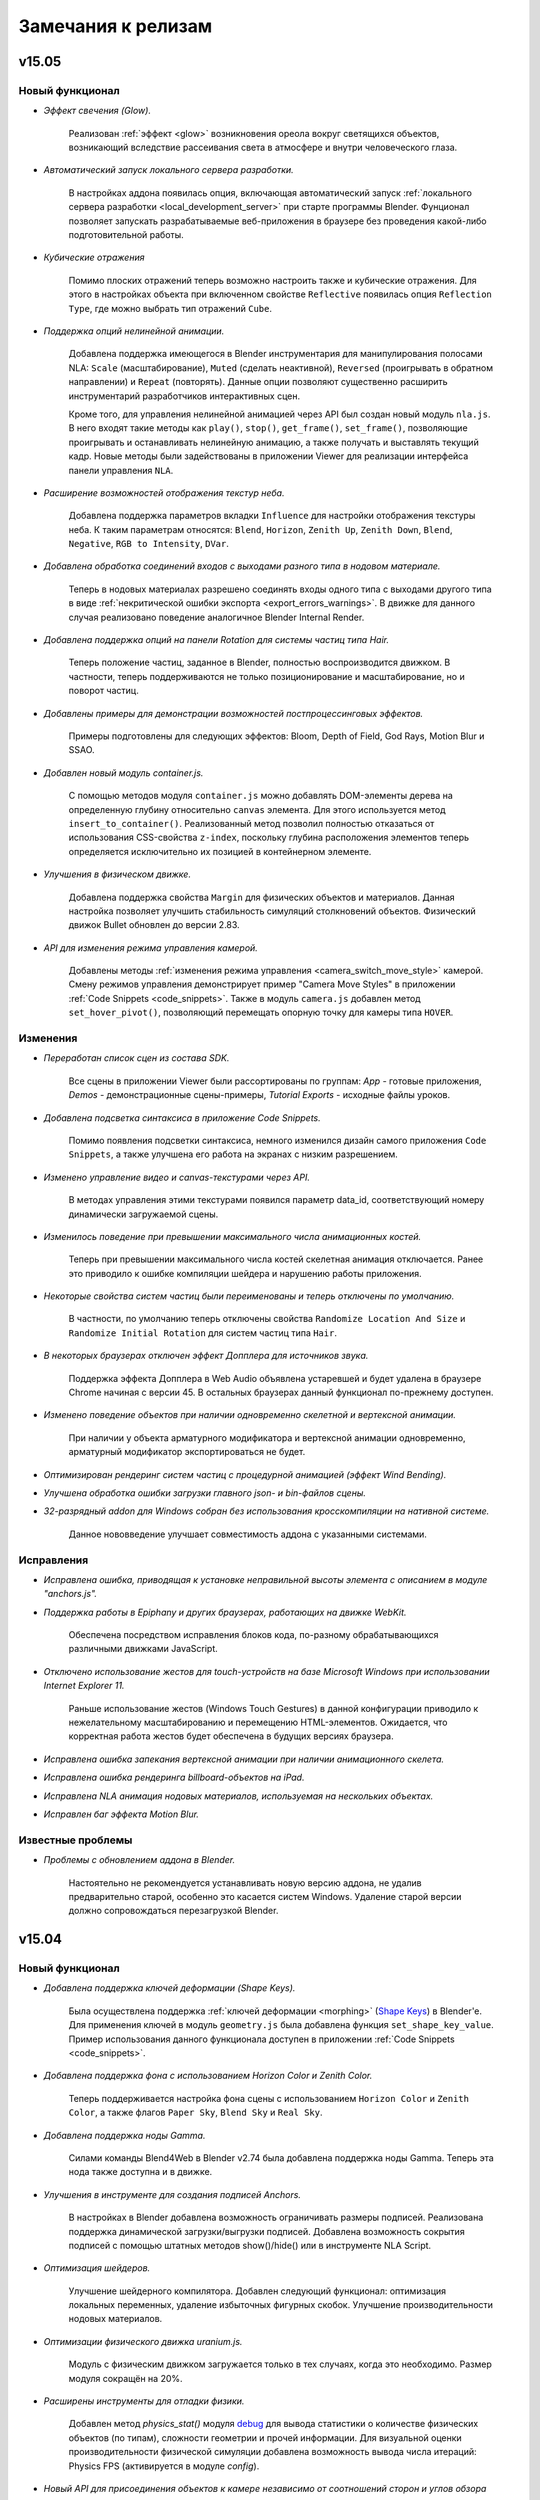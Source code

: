.. _release_notes:

*******************
Замечания к релизам
*******************

.. index:: замечания к релизам


v15.05
======

Новый функционал
----------------

* *Эффект свечения (Glow).*
    
    Реализован :ref:`эффект <glow>` возникновения ореола вокруг светящихся объектов, возникающий вследствие рассеивания света в атмосфере и внутри человеческого глаза.

* *Автоматический запуск локального сервера разработки.*

    В настройках аддона появилась опция, включающая автоматический запуск :ref:`локального сервера разработки <local_development_server>` при старте программы Blender. Фунционал позволяет запускать разрабатываемые веб-приложения в браузере без проведения какой-либо подготовительной работы.

* *Кубические отражения*

    Помимо плоских отражений теперь возможно настроить также и кубические отражения. Для этого в настройках объекта при включенном свойстве ``Reflective`` появилась опция ``Reflection Type``, где можно выбрать тип отражений ``Cube``.

* *Поддержка опций нелинейной анимации.*

    Добавлена поддержка имеющегося в Blender инструментария для манипулирования полосами NLA: ``Scale`` (масштабирование), ``Muted`` (сделать неактивной), ``Reversed`` (проигрывать в обратном направлении) и ``Repeat`` (повторять). Данные опции позволяют существенно расширить инструментарий разработчиков интерактивных сцен.

    Кроме того, для управления нелинейной анимацией через API был создан новый модуль ``nla.js``. В него входят такие методы как ``play()``, ``stop()``, ``get_frame()``, ``set_frame()``, позволяющие проигрывать и останавливать нелинейную анимацию, а также получать и выставлять текущий кадр. Новые методы были задействованы в приложении Viewer для реализации интерфейса панели управления ``NLA``.

* *Расширение возможностей отображения текстур неба.*

    Добавлена поддержка параметров вкладки ``Influence`` для настройки отображения текстуры неба. К таким параметрам относятся: ``Blend``, ``Horizon``, ``Zenith Up``, ``Zenith Down``, ``Blend``, ``Negative``, ``RGB to Intensity``, ``DVar``.

* *Добавлена обработка соединений входов с выходами разного типа в нодовом материале.*

    Теперь в нодовых материалах разрешено соединять входы одного типа с выходами другого типа в виде :ref:`некритической ошибки экспорта <export_errors_warnings>`. В движке для данного случая реализовано поведение аналогичное Blender Internal Render.

* *Добавлена поддержка опций на панели Rotation для системы частиц типа Hair.*

    Теперь положение частиц, заданное в Blender, полностью воспроизводится движком. В частности, теперь поддерживаются не только позиционирование и масштабирование, но и поворот частиц.

* *Добавлены примеры для демонстрации возможностей постпроцессинговых эффектов.*

    Примеры подготовлены для следующих эффектов: Bloom, Depth of Field, God Rays, Motion Blur и SSAO.

* *Добавлен новый модуль container.js.*

    С помощью методов модуля ``container.js`` можно добавлять DOM-элементы дерева на определенную глубину относительно ``canvas`` элемента. Для этого используется метод ``insert_to_container()``. Реализованный метод позволил полностью отказаться от использования CSS-свойства ``z-index``, поскольку глубина расположения элементов теперь определяется исключительно их позицией в контейнерном элементе.

* *Улучшения в физическом движке.*

    Добавлена поддержка свойства ``Margin`` для физических объектов и материалов. Данная настройка позволяет улучшить стабильность симуляций столкновений объектов. Физический движок Bullet обновлен до версии 2.83.

* *API для изменения режима управления камерой.*
    
    Добавлены методы :ref:`изменения режима управления <camera_switch_move_style>` камерой. Смену режимов управления демонстрирует пример "Camera Move Styles" в приложении :ref:`Code Snippets <code_snippets>`. Также в модуль ``camera.js`` добавлен метод ``set_hover_pivot()``, позволяющий перемещать опорную точку для камеры типа ``HOVER``.

Изменения
---------

* *Переработан список сцен из состава SDK.*

    Все сцены в приложении Viewer были рассортированы по группам: *App* - готовые приложения, *Demos* - демонстрационные сцены-примеры, *Tutorial Exports* - исходные файлы уроков.

* *Добавлена подсветка синтаксиса в приложение Code Snippets.*

    Помимо появления подсветки синтаксиса, немного изменился дизайн самого приложения ``Code Snippets``, а также улучшена его работа на экранах с низким разрешением.

* *Изменено управление видео и canvas-текстурами через API.*

    В методах управления этими текстурами появился параметр data_id, соответствующий номеру динамически загружаемой сцены.

* *Изменилось поведение при превышении максимального числа анимационных костей.*

    Теперь при превышении максимального числа костей скелетная анимация отключается. Ранее это приводило к ошибке компиляции шейдера и нарушению работы приложения. 

* *Некоторые свойства систем частиц были переименованы и теперь отключены по умолчанию.*

    В частности, по умолчанию теперь отключены свойства ``Randomize Location And Size`` и ``Randomize Initial Rotation`` для систем частиц типа ``Hair``.

* *В некоторых браузерах отключен эффект Допплера для источников звука.*

    Поддержка эффекта Допплера в Web Audio объявлена устаревшей и будет удалена в браузере Chrome начиная с версии 45. В остальных браузерах данный функционал по-прежнему доступен.

* *Изменено поведение объектов при наличии одновременно скелетной и вертексной анимации.*

    При наличии у объекта арматурного модификатора и вертексной анимации одновременно, арматурный модификатор экспортироваться не будет.

* *Оптимизирован рендеринг систем частиц c процедурной анимацией (эффект Wind Bending).*
  
* *Улучшена обработка ошибки загрузки главного json- и bin-файлов сцены.*

* *32-разрядный addon для Windows собран без использования кросскомпиляции на нативной системе.*

    Данное нововведение улучшает совместимость аддона с указанными системами.

Исправления
-----------

* *Исправлена ошибка, приводящая к установке неправильной высоты элемента с описанием в модуле "anchors.js".*

* *Поддержка работы в Epiphany и других браузерах, работающих на движке WebKit.*

    Обеспечена посредством исправления блоков кода, по-разному обрабатывающихся различными движками JavaScript.

* *Отключено использование жестов для touch-устройств на базе Microsoft Windows при использовании Internet Explorer 11.*

    Раньше использование жестов (Windows Touch Gestures) в данной конфигурации приводило к нежелательному масштабированию и перемещению HTML-элементов. Ожидается, что корректная работа жестов будет обеспечена в будущих версиях браузера.

* *Исправлена ошибка запекания вертексной анимации при наличии анимационного скелета.*
  
* *Исправлена ошибка рендеринга billboard-объектов на iPad.*

* *Исправлена NLA анимация нодовых материалов, используемая на нескольких объектах.*

* *Исправлен баг эффекта Motion Blur.*

Известные проблемы
------------------

* *Проблемы с обновлением аддона в Blender.*

    Настоятельно не рекомендуется устанавливать новую версию аддона, не удалив предварительно старой, особенно это касается систем Windows. Удаление старой версии должно сопровождаться перезагрузкой Blender.


v15.04
======

Новый функционал
----------------

* *Добавлена поддержка ключей деформации (Shape Keys).*

    Была осуществлена поддержка :ref:`ключей деформации <morphing>` (`Shape Keys <http://wiki.blender.org/index.php/Doc:2.6/Manual/Animation/Techs/Shape/Shape_Keys>`_) в Blender'e. Для применения ключей в модуль ``geometry.js`` была добавлена функция ``set_shape_key_value``. Пример использования данного функционала доступен в приложении :ref:`Code Snippets <code_snippets>`.

* *Добавлена поддержка фона с использованием Horizon Color и Zenith Color.*

    Теперь поддерживается настройка фона сцены с использованием ``Horizon Color`` и ``Zenith Color``, а также флагов ``Paper Sky``, ``Blend Sky`` и ``Real Sky``.

* *Добавлена поддержка ноды Gamma.*

    Силами команды Blend4Web в Blender v2.74 была добавлена поддержка ноды Gamma. Теперь эта нода также доступна и в движке.

* *Улучшения в инструменте для создания подписей Anchors.*

    В настройках в Blender добавлена возможность ограничивать размеры подписей. Реализована поддержка динамической загрузки/выгрузки подписей. Добавлена возможность сокрытия подписей с помощью штатных методов show()/hide() или в инструменте NLA Script.

* *Оптимизация шейдеров.*

    Улучшение шейдерного компилятора. Добавлен следующий функционал: оптимизация локальных переменных, удаление избыточных фигурных скобок. Улучшение производительности нодовых материалов.

* *Оптимизации физического движка uranium.js.*

    Модуль с физическим движком загружается только в тех случаях, когда это необходимо. Размер модуля сокращён на 20%.

* *Расширены инструменты для отладки физики.*

    Добавлен метод `physics_stat()` модуля `debug <https://www.blend4web.com/api_doc/module-debug.html>`_ для вывода статистики о количестве физических объектов (по типам), сложности геометрии и прочей информации. Для визуальной оценки производительности физической симуляции добавлена возможность вывода числа итераций: Physics FPS (активируется в модуле `config`).

* *Новый API для присоединения объектов к камере независимо от соотношений сторон и углов обзора камеры.*

    Реализуется с помощью метода `append_stiff_viewport()` модуля `constraints <https://www.blend4web.com/api_doc/module-constraints.html>`_.

* *Новый модуль для применения трансформаций "tsr.js".*

    Позволяет применять произвольные трансформации к объектам с помощью универсальных векторов TSR, включающих в себя перемещение, масштабирование и поворот. Данные векторы могут быть использованы в качестве более удобной и эффективной замены матриц.

* *Добавлена возможность игнорирования директорий для конвертера ресурсов.*

    Была добавлена возможность игнорирования директорий для :ref:`конвертера ресурсов <converter>`. Для этого надо разместить в этой директории файл с именем ``.b4w_no_conv``.

Изменения
---------

* *Изменен внешний вид документации API движка. Появились ссылки для быстрого перехода к описаниям методов и свойств.*

* *Скелетная анимация учитывает взаимное расположение арматуры и объекта.*

    Теперь поддерживается родное поведение Blender. Больше нет необходимости размещать арматуру и анимируемый объект в одной точке и с одинаковым поворотом и масштабом.

* *Объектная анимация теперь позволяет анимировать независимо перемещение, поворот и масштаб.*

    В объектной анимации теперь нет жесткой простановки ключей на все каналы, что позволяет сохранять изначальные значения в незатронутых каналах или изменять их через API.

* *Опциональная поддержка фона.*

    Активация фона или неба регулируется опцией ``Sky Settings > Render Sky`` на вкладке ``World``. По умолчанию отключено.

* *Физический движок Uranium теперь состоит из двух модулей.*

    Для работы физики теперь требуется два модуля: код движка uranium.js и файл инициализации памяти uranium.js.mem. Оба модуля должны находится в одной директории.

* *Эффект Glow и все связанные с ним компоненты движка были переименованы в Outline.*

    Новое имя более ясно описывает суть эффекта: подсвечивание объекта на его границах.

* *Применение ограничителя движения при помощи функции "append_semi_stiff_cam" модуля "constraints.js" теперь разрешено только для камер типа "EYE".*

* *Изменения локального сервера разработки в Blender.*

    В качестве :ref:`локального сервера <local_development_server>` теперь вместо стандартного SimpleHTTPServer на Python используется Tornado Web Server. Новый сервер имеет высокую производительность, а также содержит расширенные настройки для отключения кеширования браузерами.

* *Добавлено управление слайдерами с помощью клавиатуры в приложении Viewer.*

    Теперь управление слайдером осуществляется при помощи клавиш ``<`` и ``>``.

* *Изменения в методе "update_object_animation" модуля "animation.js".*
  
    Добавлен необязательный параметр "force_update", заставляющий обновлять состояние анимированного объекта даже при остановленной анимации.

* *Изменения API модуля mouse.js.*
    
    Добавлены методы: *enable_mouse_hover_outline*, *disable_mouse_hover_outline*.

    Следующие методы объявлены устаревшими и будут удалены в последующих релизах: *enable_mouse_hover_glow*, *disable_mouse_hover_glow*.

* *Изменения API модуля scenes.js.*
    
    Добавлены методы: *outlining_is_enabled*, *set_outline_intensity*, *get_outline_intensity*, *apply_outline_anim*, *apply_outline_anim_def*, *clear_outline_anim*, *set_outline_color*, *get_outline_color*.

    Следующие методы объявлены устаревшими и будут удалены в последующих релизах: *set_glow_intensity*, *get_glow_intensity*, *apply_glow_anim*, *apply_glow_anim_def*, *clear_glow_anim*, *set_glow_color*, *get_glow_color*.

* *В панели Object > Blend4Web изменены настройки.*

    Добавлен флаг *Enable Outline*, который устанавливает возможность использования эффекта :ref:`подсветки контура <outline>` на данном объекте. Так же добавлен флаг *Ouline on Select*, устанавливающий активацию анимации подсветки при выделении объекта (раньше данное поведение определялось флагом Selectable).

* *В панель Scene > Blend4Web добавлены новые настройки.*
    
    Добавлено поле *Enable Object Outlining*, которое управляет возможностью подсветки контура объектов. Аналогично, новое поле *Enable Object Selectable* управляет возможностью выделения объектов.

* *Теперь свойства объекта Apply Scale, Apply Modifiers, Export Vertex Animation, Export Edited Normals и Export Shape Keys взаимно исключают друг друга.*

* *Изменение API модулей.*

    В `API модуля util.js <https://www.blend4web.com/api_doc/module-util.html>`_ добавился метод *is_armature*, позволяющий проверить, является ли данный объект объектом типа ``ARMATURE``.
    
    В `API модуля constraints.js <https://www.blend4web.com/api_doc/module-constraints.html>`_ добавился метод *get_parent*, возвращающий для данного объекта родительский объект.

Исправления
-----------

* *Исправлена ошибка, приводящая к исчезновению описания объекта в модуле "anchors.js".*

* *Исправлена ошибка запекателя скелетной анимации при наличии арматурных объектов на скрытых слоях.*

* *Исправлено поведение камеры при использовании функции "append_semi_stiff_cam" модуля "constraints.js".*

   Исправлено вертикальное выравнивание камеры относительно родительского объекта. Также теперь учитывается начальная ориентация камеры, что может потребовать корректировки лимитов вращения, передаваемых в эту функцию.

* *Исправлена ошибка обновления плейлиста, если он оказывался пустым.*

* *Исправлено некорректное поведение физических объектов при удалении хотя бы одного из них со сцены.*

* *Исправлен баг при наличии нулевого масштабирования у объекта, размноженного через DupliGroup.*

* *Исправлена ошибка компиляции шейдера воды на Windows и некоторых мобильных устройствах.*

* *Исправлена ошибка при наличии дублированных ключей анимации.*

* *В анимации NLA теперь можно использовать акторы из разных файлов, имеющие одинаковое имя.*

* *Устранено размножение обработчиков перемещения мыши при многократном вызове "pointerlock".*

* *Исправлен тип прозрачности "Alpha Sort" для динамических объектов.*

* *Исправлена ошибка сборки аддона, приводящая к неработоспособности на системах Windows без установленного C++ 2010 runtime.*

* *Исправлен баг рендеринга billboard-объектов на iPad.*

v15.03
======

Новый функционал
----------------

* *Инструмент для создания подписей к трёхмерным объектам.*

    Теперь имеется возможность создавать подписи к трёхмерным объектам ("якори"). Данные якори могут быть трёх различных типов: Аннотации (Annotation) - используется информация из мета-тегов, назначенных на объектах, Элементы (Custom Element) - в качестве якоря можно назначить произвольный HTML-элемент с текущей веб-страницы и Общий (Generic) - якорь, положение которого можно определить с помощью API модуля anchors.

* *Анимация и возможность управления через API значениями нод типа Value и RGB.*

    Теперь помимо анимации нод типа Value возможна анимация нод RGB. Так же в модуле objects.js появились соответствующие функции для изменения значений таких нод.

* *Новое приложение "Code Snippets".*

    Это :ref:`приложение <code_snippets>` было создано для более быстрого и легкого просмотра уроков по функционалу движка. В нем также можно ознакомиться со скриптами, составляющими основу логики работы приведенных уроков. Приложение доступно из файла index.html, находящегося в корне Blend4Web SDK.

* *Новые функции управления эффектом Glow.*

    В модуль *scenes* были добавлены новые API: *get_glow_intensity()* и *get_glow_color()*.

* *Улучшения в просмотрщике сцен Viewer.*

    Изменён дизайн кнопки перехода на "домашнюю" сцену, добавлена кнопка "All objects selectable", позволяющая отключить автоматическое назначение свойства "Selectable" для всех объектов на сцене. Также в просмоторщике теперь можно увидеть суммарное количество шейдеров, выполняющихся на загруженной сцене.

* *Динамическое копирование объектов сцены.*

    Появилась возможность динамического :ref:`копирования и удаления <copy_obj>` объектов сцены (инстансинг).

* *Обработка ошибок, связанных со специальной нодой B4W_PARALLAX.*

    Добавлена обработка некорректного использования ноды B4W_PARALLAX в виде :ref:`некритической ошибки экспорта <export_errors_warnings>`.

* *Новые опции в сборщике приложений.*

    В сборщике приложений появились новые опции ``-j`` и ``-c``, которые позволяют добавлять в исключения, соответственно, скрипты и стили, не требующие компиляции.

* *Экспериментальный Blend4Web рендер движок.*

    Включается в настройках аддона: флаг "Register Blend4Web render engine (Experimental)". Предназначен для упрощения редактирования свойств объектов. Упрощает интерфейс, отключив неподдерживаемые аддоном панели. В данный момент в режиме Blend4Web рендера отсутствует возможность редактирования шейдерного нодового дерева. 

Изменения
---------

* *Изменение точки отсчета лимитов перемещения камеры.*

    Выставление лимитов перемещения камеры через API теперь полностью соответствует :ref:`отсчету значений <camera_api_notes>` в системе координат движка. Выставление в Blender'е горизонтальных лимитов для камеры типа ``TARGET`` в пространстве координат ``World Space`` изменилось, поэтому может потребовать перенастройки для старых сцен.

* *Обновление документации по настройкам камеры.*

* *Горизонтальные и вертикальные лимиты вращения камеры теперь полностью независимы друг от друга.*

* *Изменения API модуля camera.js.*

    `API <https://www.blend4web.com/api_doc/module-camera.html>`_ модуля camera.js претерпело ряд изменений. 
    
    Добавились новые методы: *is_target_camera*, *is_eye_camera*, *is_hover_camera*, *rotate_camera*, *rotate_target_camera*, *rotate_eye_camera*, *rotate_hover_camera*, *get_camera_angles*, *hover_cam_set_translation*. 

    Объявлены устаревшими и будут удалены в последующих релизах: *rotate_pivot*, *rotate_hover_cam*, *rotate*, *set_eye_params*, *get_angles*, *translate_hover_cam_v*, *set_hover_cam_angle*.

    Методы *set_ortho_scale* и *get_ortho_scale* при применении их к камере отличного от ``Orthographic`` типа теперь выводят сообщение об ошибке. Также изменено поведение метода *get_hover_angle_limits*, который теперь возвращает угловые лимиты для ``HOVER`` камеры в формате [down, up] вместо [up, down] как было раньше.

* *Значительно оптимизирована система освещения.*

    Многие свойства источников света теперь обрабатываются на этапе компиляции. Теперь нет ограничения в 4 источника для некоторых мобильных устройств.

* *Изменён способ вёрстки приложений, использующих модуль app.*

    При инициализации приложения с использованием модуля app размеры создаваемого элемента ``<canvas>`` теперь полностью определяются размерами элемента-контейнера. Это нужно иметь в виду, например, в случае использования элемента ``<div>`` в качестве контейнера, поскольку по умолчанию его высота равна нулю. Задать правильные размеры контейнера можно с использованием CSS, например с помощью inline-стиля. Также, при любых преобразованиях контейнера теперь необходимо вызывать функцию модуля *app* *resize_to_container()*. Аналогичного эффекта можно добиться, если задать опцию *autoresize* при инициализации приложения (в функции *app.init()*). Поддержка низкоуровневого метода изменения размеров элемента ``<canvas>`` с использованием функции *main.resize()* сохранена.

* *Функция модуля app enable_controls() теперь вызывается без параметров.*

* *Удалены устаревшие методы API.*

    Модуль `textures.js <https://www.blend4web.com/api_doc/module-textures.html>`_: *stop_video*.

    Модуль `scenes.js <https://www.blend4web.com/api_doc/module-scenes.html>`_: *add_object*, *get_screen_scenes*, *set_light_pos*, *set_light_direction*, *set_dir_light_color*, *get_lights_names*, *remove_all*, *check_collision*, *check_ray_hit*, *get_appended_objs*, *get_object_by_empty_name*.

    Модуль `physics.js <https://www.blend4web.com/api_doc/module-physics.html>`_: *set_character_dist_to_water*.

    Модуль `material.js <https://www.blend4web.com/api_doc/module-material.html>`_: *set_batch_param*, *set_max_bones*, *max_bones*.

    Модуль `main.js <https://www.blend4web.com/api_doc/module-main.html>`_: *set_shaders_dir*, *set_texture_quality*.

    Модуль `data.js <https://www.blend4web.com/api_doc/module-data.html>`_: *get_bpy_world*.

    Модуль `controls.js <https://www.blend4web.com/api_doc/module-controls.html>`_: *sensor_make_positive*, *sensor_make_negative*.

    Модуль `camera.js <https://www.blend4web.com/api_doc/module-camera.html>`_: *change_eye_target_dist* (также удалена устаревшая константа *MS_CONTROLS*).

* *Новые условия для изменения положения объектов через API.*

    Функции модуля ``transform.js``, связанные с изменением положения объекта, доступны только для :ref:`динамических объектов <static_dynamic_objects>`.

* *Разрешено использование ноды типа TEXTURE с отсутствующей текстурой.*

    Отображение нодового материала в этом случае целиком соответствует Blender'у.

* *Обновление механизма проверки совместимости версий экспортированных файлов и движка.*

    Движок будет сигнализировать о несовместимости загружаемой сцены специальными :ref:`сообщениями в консоли браузера<version_errors>`.

* *Свойство объекта "Do not batch" переименовано в "Force Dynamic Object"*

    Данная опция сообщает движку о том, что объект обязан быть динамическим независимо от других настроек. Теперь она носит более понятное имя.


Исправления
-----------

* *Исправлена ошибка автоповорота камеры в веб-плеере.*

* *Исправлена ошибка полноэкранного режима в веб-плеере.*

* *Исправлена ошибка определения угловых координат камеры в некоторых положениях.*

* *Исправлена ошибка автовращения камеры при наличии горизонтальных лимитов, ограничивающих поворот.*

* *Исправлена ошибка множественного добавления специальных нод в blend-файл.*

* *Исправлена ошибка замены материала на объекте функцией "inherit_material" из модуля "material.js".*

* *Исправлены ошибки при отражении зеркальной поверхностью объекта, имеющего свойства, измененные с использованием модуля "material.js".*

* *Исправлена генерация сферических WIREFRAME-объектов в режиме отладки сцены.*

* *Исправлена процедура оптимизации нод типа TEXTURE в нодовом материале.*

* *Исправлена работа опции "Clamp" в ноде типа MixRGB(Linear Light).*

* *Исправлена ошибка, возникающая при экспорте, если на сцене присутствуют объекты с разделяемым мешем и настройками "Apply Scale", "Apply Modifiers", "Export Vertex Animation" или "Export Edited Normals".*

* *Исправлена ошибка при использовании опции "Blend4Web > Preserve global orientation and scale" на ряде мобильных устройств.*

* *Исправлена ошибка рендеринга тумана в отдельных версиях Chrome и Firefox под Windows.*


Известные проблемы
------------------

* *Проблемы с обновлением аддона в Blender.*

    Настоятельно не рекомендуется устанавливать новую версию аддона Blender, не удалив предварительно старую версию, особенно это касается систем Windows.

* *Не работают видеотекстуры в Firefox при экспорте сцены в формате HTML.*

v15.02
======

Новый функционал
----------------

* *Добавлена возможность запуска локального сервера разработки непосредственно из Blender.*

    При использовании Blend4Web SDK имеется возможность запуска :ref:`локального сервера разработки <local_development_server>`. Сервер предоставляет быстрый доступ к содержимому Blend4Web SDK, а также позволяет :ref:`автоматически открывать экспортированные сцены <run_in_viewer>` в просмотрщике сцен.

* *Поддержка теней от источников света типа Spot.*

    Ранее на лампах Spot тени строились так же, как для ламп типа Sun. Теперь расчет производится аналогично тому, как это делается в Blender, с учетом расхождения лучей света в пространстве.

* *Добавлена/расширена поддержка объектов типа "Metaball", "Surface" и "Curve".*

    Была добавлена поддержка объектов типа ``Metaball``, ``Surface`` и ``Curve``. Объекты этих типов автоматически конвертируются в меши при экспорте. Поддержка использования объектов типа ``Curve`` в модификаторах сохранена.

* *В веб-плеер добавлены кнопки социальных сетей.*

    Данные кнопки позволяют разместить ссылку на 3D сцену, а также ее описание в одной их четырёх популярных социальных сетей.

* *Добавлена возможность редактирования файла списка сцен для просмотрщика непосредственно в Blender.*

    Была добавлена возможность :ref:`быстрого редактирования файла assets.json <assets_json>` для приложения Viewer через Blender, если используется Blend4Web SDK.

* *Добавлена возможность изготовления скриншотов в приложении Viewer.*

* *В веб-плеер добавлена опция fallback_video.*

    С помощью опции ``fallback_video=/path/to/video/`` можно указывать видео-файл, который будет проигрываться вместо 3D контента на системах без поддержки WebGL.

* *Расширение функционала рендеринга в текстуру.*

    Добавлена поддержка рендеринга сцен сразу в несколько текстур. Сцены теперь могут иметь любую степень вложенности.

* *Для билбордов появилась возможность сохранять ориентацию и масштабирование объектов в мировом пространстве.*

    Для этого нужно выставить опцию :ref:`Blend4Web > Preserve global orientation and scale <billboarding_preserve>` на панели настроек объекта.

* *Улучшения на главной веб-странице SDK.*

    Теперь на главной странице можно узнать версию используемого SDK и проверить систему на совместимость с WebGL.

* *Добавлена поддержка флага Clamp в нодах MATH и MIX_RGB.*
    
    Функциональность была реализована сначала в Blender 2.73, и теперь в движке.

* *Улучшено качество рендеринга при отсутствии аппаратной поддержки текстуры глубины.*

    Увеличены возможности рендеринга для устройств, не поддерживающих текстуру глубины. Стали доступны эффекты, такие как отражение, свечение, засветка, размытие при движении, сглаживание.

* *Добавлена новая документация.*

    Добавлена документация по модулям ``vec3``, ``vec4``, ``quat``, ``mat3``, ``mat4``, а также глобальному пространству имён ``b4w``. Улучшен дизайн веб-страниц документации.

* *Добавлена возможность иметь несколько запущенных копий движка на одной странице.*

    Несколько приложений теперь могут работать одновременно, указывая имя пространства имён при инициализации.

* *Возможность использования SDK в Apple OS X.*

    В OS X теперь доступны все функции SDK, включая сборку движка и приложений, конвертацию ресурсов и генерирование документации.

* *В модуль camera добавлен метод set_trans_pivot().*

    Данная функция позволяет устанавливать произвольное положение опорной точки и положение камеры типа ``Target``.

* *В утилиту ``project.py`` добавлено новое свойство ``version``.*

    Использование данного свойства позволяет добавлять версию к скриптам и стилям скомпилированного приложения.


Изменения
---------

* *Теперь в приложение можно добавлять опции с одинаковыми именами через адресную строку браузера.*

    В функции ``get_url_params()`` модуля ``app`` появился необязательный параметр ``allow_param_array``, по умолчание равный ``false``.
    При назначении этом параметру ``true`` одинаковые опции будут объединены в массив, в противном случае будет использоваться последняя.

* *Улучшения работы источников звука типа ``Background Music``.*

    Теперь для таких источников поддерживается возможность указания параметров задержки и времени воспроизведения. Также появилась возможность зацикливать их воспроизведение.

* *Специальные ноды аддона Blend4Web теперь присутствуют в blend-файле по умолчанию.*

    Теперь нет необходимости добавлять :ref:`специальные ноды <custom_node_materials>` аддона в файл. Это доступно как при использовании Blend4Web SDK, так и при экспресс-установке аддона.

* *Изменен экспорт пустых объектов типа "Mesh".*

    Теперь объекты типа ``Mesh``, не имеющие полигонов, экспортируются как ``Empty``.

* *Изменения модуля "light.js".*

    Была добавлена новая функция ``get_light_type``, а также теперь в функции ``get_light_params`` и ``set_light_params`` передается не имя объекта, а сам объект типа ``LAMP``. Также теперь доступны для изменения через эти функции свойства ``spot_blend``, ``spot_size``, ``distance`` для источника света типа ``SPOT``. Для источника света типа ``POINT`` теперь доступно для изменения свойство ``distance``.

* *Улучшение рефракции при низких настройках качества.*

    При активации профиля качества ``LOW``, теперь используется упрощённая модель рефракции (без искажений).

* *Оптимизация нодовых шейдеров.*

* *Теперь режим автоматического вращения камеры отключается при касании сенсорного экрана.*


Исправления
-----------

* *Исправлено поведение прелоадера для веб-плеера.*

    При открытии веб-плеера в новой вкладке могли наблюдаться артефакты на логотипе ``B4W``.

* *Исправлена ошибка рендеринга однокаскадных теней, связанная с возникновением жесткой неосвещенной линии по границе всего каскада.*


* *Исправлена ошибка, связанная с коллизией имен при линковке объектов в Blender'e.*

* *Исправлена ошибка с недостаточной оптимизацией приложений из состава SDK.*

* *Исправлена проблема экспорта мешей с плоским шейдингом (flat shading) в Linux x32.*

* *Исправлено некорректное поведение Target камеры в отдельных случаях.*

* *Исправлена ошибка с попыткой использования карты теней размером большим, чем поддерживаемый конкретным устройством.*

* *Исправлена ошибка, приводящая к снижению FPS в Firefox 35/36 под Windows при включении теней.*


Известные проблемы
------------------

* *Проблемы с обновлением аддона в Blender.*

    Настоятельно не рекомендуется устанавливать новую версию аддона Blender, не удалив предварительно старую версию, особенно это касается систем Windows.

* *Не работают видеотекстуры в Firefox при экспорте сцены в формате HTML.*


v15.01
======

Новый функционал
----------------

* *Поддержка режима панорамирования для устройств с сенсорным экраном.*

    Движение камеры в режиме панорамирования осуществляется параллельным перемещением двух пальцев по поверхности экрана.

* *Поддержка объектов типа "Text".*

    Данные объекты теперь автоматически конвертируются в меш при экспорте.

* *Расширение функционала инструмента NLA Script.*

    Добавлены новые логические слоты: ``Show Object`` и ``Hide Object`` используются для скрытия и отображения объектов, ``Page Redirect`` - для перенаправления на другие веб-страницы, ``Page Param`` - для сохранения произвольного параметра веб-страницы в выбранном числовом регистре. Упрощено использование слотов ``Select & Jump`` и ``Select & Play`` - теперь для выделяемых объектов нет необходимости указывать свойство ``Selectable``.  

* *Поддержка экранов сверхвысокого разрешения (HIDPI, Retina).*

    Режим HIDPI позволяет достичь существенного улучшения качества картинки на устройствах с высоким разрешением. Режим включается автоматически при запуске приложений с настройками качества ULTRA. При необходимости, высокое разрешение может быть включено и для других профилей качества.  

* *Поддержка масштабирования для ортографической камеры.*

    Добавлено API для изменения масштабирования камеры типа ``Orthographic`` (``Orthographic scale`` в Blender'e).

* *В веб-плеер добавлена опция autorotate.*

    :ref:`Опция <webplayer_attributes>` autorotate используется для автоматического включения вращения камеры сразу после загрузки сцены.

* *В функцию "enable_camera_controls" из аддона "app.js" добавлен облегченный режим управления с клавиатуры.*

    Включить режим можно передав необязательный параметр ``disable_letter_controls``. При этом будет отключено управление посредством алфавитно-цифровых клавиш клавиатуры (WASD и т.д.). Указанная функциональность может быть использована для тех случаев, когда в приложении необходимо использовать клавиши для целей, не связанных с перемещением камеры.

* *Поддержка работы с гироскопом на мобильном устройстве.*

    Добавлены два сенсора для работы с гироскопом на мобильных устройствах. Первый сенсор позволяет оперировать с разностью текущего положения устройства с предыдущим, создается функцией ``create_gyro_delta_sensor`` из модуля "controls.js". Второй сенсор - с текущим значением угла. Создается функцией ``create_gyro_angles_sensor`` из модуля "controls.js". Стоит отметить, что все значения вычисляются в радианах. Также был создан аддон "gyroscope.js", в котором реализовано движение камеры при угловых перемещениях устройства. С примером работы данного функционала для мобильных устройств можно ознакомиться в нашей программе "Viewer", включив опцию "Gyroscope" в меню программы.

* *Добавлено новое свойство ``Do not Render`` в настройках материала.*

    Включение данного свойства позволяет не отображать на сцене все объекты, использующие этот материал.

* *Поддержка видеотекстур на IE 11 и iPhone.*

    Поддержка добавлена посредством создания простого формата видео-секвенции ``*.seq``.  Более полную информацию можно посмотреть :ref:`в соответствующем разделе документации <seq>`.

* *Поддержка тега "title" в веб-плеере.*

    Тег "title" для веб-плеера, необходимый для вывода названия сцены в браузере, теперь берется из JSON-файла сцены. С более подробной информацией
    можно ознакомиться :ref:`в соответствующем разделе документации <wp_title>`.

* *Поддержка мета-тегов в Blender.*

    В Blender появилась возмосжность добавлять мета-теги к сцене и к объектам. Для сцены это "title" и "description", для
    объекта "title", "description" и "category".

* *Добавлена возможность вызова пользовательских функций каждый кадр.*

    Для возможности создания более сложных приложений в модуле "main.js" была добавлена функция ``append_loop_cb``, позволяющая вызывать переданную в нее функцию каждый кадр. При этом в эту функцию каждый кадр будут передаваться два параметра: время с начала старта приложения и разница во времени между текущим кадром и предыдущим. Обе величины измеряются в секундах. Для того, чтобы больше не вызывать переданную функцию необходимо удалить ее вызовом функции ``remove_loop_cb`` из модуля "main.js".

* *Добавлена анимация простого экрана загрузки приложения.*

    Для создания приложения с анимированным экраном загрузки в функцию ``create_simple_preloader`` из модуля "preloader.js" необходимо передать опцию "preloader_fadeout" со значением "true".

* *Добавлена возможность экспорта конвертированных медиаданных в HTML-файл.*

    Теперь при экспорте в html имеется возможность записать конвертированные данные в файл. Для этого при экспорте необходимо задать свойство "Export converted media" в :ref:`опциях экспорта <export_opts>`.

* *Добавлена возможность использования min50 и dds текстур при просмотре сцен через webplayer.*

    Для этого необходимо :ref:`передать атрибут <webplayer_attributes>` "compressed_textures" при запуске приложения.


Изменения
---------

* *Упрощена файловая структура SDK.*

    Директория ``external`` больше не существует, всё её содержимое перемещено на уровень выше - в кореневую директорию SDK. Файл со списком сцен для просмоторщика ``assets.json`` теперь находится в директории ``apps_dev/viewer``.

* *Изменено поведение автовращения камеры (экспериментально).*

    При наличии ограничений на горизонтальное вращение камера, приближаясь к границам, плавно замедляется и продолжает движение в обратном направлении.

* *Изменено поведение настройки ``Special: Collision`` в настройках материала.*

    Ранее включение опции автоматически приводило к сокрытию объектов, теперь для этой цели необходимо использовать настройку материала ``Do not Render``.

* *Изменен суффикс конвертированных медиаданных.*

    Суффикс ``*.lossconv.*`` заменен на ``*.altconv.*``.

* *Изменена работа опции "Do not render" на объекте.*

    Теперь выставление данной опции на объекте не приводит к потере физических свойств объекта. Объект всего лишь становится невидимым.

* *Доработана комплектация SDK.*

    В бесплатной и коммерческой версиях SDK были добавлены новые сцены с примерами использования движка; устаревшие и малоинформативные сцены исключены.

Исправления
-----------

* *При выставлении в Blender'е камере типа "Panoramic" в движке принудительно используется камера типа "Perspective".*

* *Исправлено дрожание камеры типа "Target" в отдельных случаях.*

* *Небольшие исправления в работе аддона "B4W Anim Baker".*

* *Исправлена проблема со звуком на сценах с несколькими камерами.*

* *В модуле "controls" улучшена стабильность работы сенсоров типа "Timer".*

* *Устранена ошибка, возникающая при просмотре сцены через IE при экспорте в HTML.*

* *Оптимизирована работа видеотекстуры. Теперь не производится обновление видеотекстуры при остановке видео.*

* *Исправлена ошибка рендеринга нодового материала, содержащего ноду ``REFRACTION``.*


Известные проблемы
------------------

* *Проблемы с обновлением аддона в Blender.*

    Настоятельно не рекомендуется устанавливать новую версию аддона Blender, не удалив предварительно старую версию, особенно это касается систем Windows.

* *Не работают видеотекстуры в Firefox при экспорте сцены в формате HTML.*

* *Текущая реализация depth-текстур в Firefox 35 приводит к значительному снижению FPS и другим неисправностям.*
    
    В различных сценах наблюдается снижение FPS, например, при включении теней. Также некорректно отображаются тени для текстур с использованием прозрачности, например, ``ALPHA_CLIP``. Соответствующая `ошибка <https://bugzilla.mozilla.org/show_bug.cgi?id=1125445>`_, 
    возможно, будет исправлена в ближайшее время в будущих обновлениях браузера.


v14.12
======

Новый функционал
----------------

* *Поддержка настройки скоростей камеры.*

    Осуществлена поддержка пользовательской :ref:`настройки скоростей 
    <camera_velocity>` перемещения, вращения, масштабирования камер типа ``Target``, 
    ``Hover``, ``Eye``. Настройка может быть выполнена как в интерфейсе Blender'а, так и посредством API Blend4Web.

* *Поддержка MIP-текстурирования для Canvas-текстур.*

    Осуществлена поддержка MIP-текстурирования для :ref:`Canvas-текстур <render_to_texture_canvas>`.


* *Полная поддержка ноды "MAPPING".*

    Осуществлена поддержка всех возможных значений ``Vector type`` для ноды ``MAPPING``: ``Texture``, ``Point``, ``Vector`` и ``Normal``.

* *Glow-эффект при наведении курсора мыши на объект.*

    Для эффекта подсветки объекта под курсором мыши доступно API модуля ``mouse.js``. Управление эффектом осуществляется с помощью функций ``enable_mouse_hover_glow()`` и ``disable_mouse_hover_glow()``. При этом на объекте должно быть выставлено свойство ``Object > Blend4Web > Selectable``.

* *Новая система сборки приложений.*

    Теперь пользователи имеют возможность вести разработку приложений непосредственно в составе SDK, благодаря новой утилите ``project.py``. :ref:`Данный скрипт <app_building>` позволяет собирать приложения вместе с движком, минимизировать JavaScript и CSS-файлы, а также экспортировать готовое приложение для последующего развертывания на сервере.

Изменения
---------

* *Удалена поддержка устаревшей опции текстур "UV translation velocity".*

    Вместо неё рекомендуется использовать функционал нодовых материалов.

* *Удалена поддержка устаревшего интерфейса "Levels of Detail".*

    Аналогичный функционал теперь реализуется штатным инструментом Blender
    "Levels of Detail".

* *Аддон pointerlock.js переименован в mouse.js.*

* *Добавлено срабатывание события mouseup при покидании курсора мыши вьюпорта приложения.*

    Таким образом была исправлена наблюдавшаяся ранее проблема с нарушением контроля камеры.

* *Сообщение об ошибке "Clear parent inverse" более не появляется.* 

    Ранее при использовании отношения родитель-потомок требовалось сбрасывать перемещение, вращение и масштаб 
    объекта-потомка (``Object > Parent > Clear Parent Inverse``). Указанная трансформация теперь поддерживается движком.

* *Использование "Apply scale" теперь не приводит к применению модификаторов.*

    Для применения модификаторов по-прежнему следует использовать флаг :ref:`Apply modifiers <apply_modifiers>`.

* *Использование карты нормалей в нодовом материале больше не требует наличия нод Material или Extended Material.*
    
    В некоторых случаях (например, рефракция) карты нормалей могут применяться в материалах без освещения. 

Исправления
-----------

* *Исправлена ошибка воспроизведения звуков через инструмент NLA.*

    Ошибка проявлялась вследствие недостаточной точности чисел с плавающей
    запятой.

* *Исправлен некорректный рендеринг источников света на мобильных устройствах.*

* *Исправлено наложение тени при нескольких активных источниках освещения.*

    Теперь тень накладывается так же как в Blender, не затеняя те участки, куда попадает
    свет от других источников.

* *Исправлена ошибка отображения нодовых материалов.*

    Ошибка возникала при использовании нод ``MATERIAL`` и ``MATERIAL_EXT`` с добавленным по ссылке (из 
    другого .blend-файла) материалом.

* *Исправлен сброс позы арматуры при использовании "B4W Animation Bake".*

    Теперь при использовании инструмента :ref:`запекания анимации <animation_bake>`
    арматурный объект остаётся в позе, в которой он находился до запекания.

* *Исправлено резкое движение камеры после старта приложения.*

* *Исправлена ошибка, связанная с неверным определением лимитов горизонтального вращения камеры.*

* *Исправлена ошибка, связанная с экспортом неиспользуемых текстур.*

Известные проблемы
------------------

* *Проблемы с обновлением аддона в Blender.*

    Настоятельно не рекомендуется устанавливать новую версию аддона Blender, не удалив предварительно старую версию, особенно это касается систем Windows.

* *Не работают видеотекстуры в Firefox при экспорте сцены в формате HTML.*


v14.11
======

Новый функционал
----------------

* *Поддержка видео-текстур.*

    Осуществлена поддержка :ref:`видео-текстур <video_texture>` для текстур типа ``Image or Movie``.

* *Частота кадров.*

    Добавлена поддержка изменения частоты кадров для анимации и видеотекстур. Частоту кадров можно задать опцией ``Scene > Dimensions > Frame rate``.

* *Поддержка текстур типа Canvas.*

    В качестве :ref:`текстуры <render_to_texture_canvas>` используется HTML-элемент Canvas. Работа с ней :ref:`описана <canvas_texture>` в документации.

* *Сamera panning.*

    В режиме вращающейся вокруг точки камеры (``Target``) теперь имеется возможность перемещения точки вращения в плоскости обзора (т.н. панорамирование) при зажатой правой или средней кнопках мыши. Функция включена по умолчанию и при необходимости выключается в настройках в Blender'е.

* *Новый режим управления камерой - Hover.*

    Реализован режим скольжения камеры над плоскостью (``Hover``), включающий возможность приближения и удаления. Этот режим камеры позволяет реализовывать сценарии удобного просмотра протяженных в двух измерениях сцен (помещений, игровых уровней).

* *В SDK добавлена корневая веб-страница index.html для упрощения навигации по
  дистрибутиву.*

* *Поддержка преобразования форматов видео-файлов в конвертере ресурсов.*

* *Добавлена система сборки, ранее отсутствовавшая в публичных дистрибутивах SDK.*

* *Поддержка режима экспорта "Strict mode" в аддоне.*

    Активация режима ``Strict mode`` позволяет вывести все возможные ошибки и
    предупреждения, связанные с некорректной настройкой сцены. Опция полезна для
    финальной отладки сцены с целью получения максимально корректных и
    оптимизированных ресурсных файлов.

* *Поддержка воспроизведения звуков на устройствах с iOS.*


Изменения
---------

* *Опция "bg" веб-плеера переименована в "fallback_image".*

    Также притерпела изменение логика поведения опции. При указании
    ``fallback_image`` информация об отсутствии поддержки WebGL теперь не
    выводится, вместо неё пользователю демонстрируется изображение.

* *В веб-плеере опция отключения звука теперь не показывается для сцен, не имеющих источников звука.*

* *Улучшена стабильность работы стековых материалов.*

* *В сенсор "mouse_down" добавлен код нажатой кнопки мыши, который доступен в поле payload сенсора.*

* *Значительно оптимизирован экспорт систем частиц типа Hair.*

Исправления
-----------

* *Карты нормалей теперь работают с типами текстурных координат Generated и Normal.*

    При использовании карт нормалей теперь нет необходимости использовать UV-развертку.

* *Исправлена проблема с неверными путями к физическому движку в веб-плеере.*

    Ошибка проявлялась при перемещении файла uranium.js из директории с главным
    HTML-файлом веб-плеера.

* *В аддоне исправлена проблема с упакованными текстурами, проявляющаяся при
  экспорте при включённой опции "Automatically Pack Into .blend".*

Известные проблемы
------------------

* *Проблемы с обновлением аддона в Blender.*

    Настоятельно не рекомендуется устанавливать новую версию аддона Blender, не удалив предварительно старую версию, особенно это касается систем Windows.

v14.10
======

Новый функционал
----------------

* *Новый веб-плеер.*

    Новый минималистичный дизайн веб-плеера удачно сочетается с любыми трёхмерными
    сценами, имеет упрощённый интерфейс и встроенную подсказку по управлению.
    Веб-плеер работает на всём спектре оборудования, включая мобильные устройства.

* *Улучшение системы теней.*

    Добавлена возможность выбора некаскадной модели теней на основе одной
    оптимизированной карты теней. Такая модель проще в настройке и хорошо
    подходит для небольших сцен. Подробности в :ref:`документации <shadows>`.

* *Многочисленные улучшения в системе нелинейной анимации (NLA).*

    Появилась возможность создания сложной логики в инструменте NLA Script
    с помощью блоков ``Conditional Jump``, ``Register Store`` и ``Math
    Operation``, а также переменных, сохраняемых в регистрах.

    Возможность использования в NLA всех типов анимации, поддерживаемых движком,
    включая воспроизведение звуков, вертексную анимацию и эмиссию частиц.
    Анимацию различных типов теперь возможно проигрывать параллельно.

* *Поддержка биллбординга объектов.*

    Объектам добавлены :ref:`опции <objects_billboarding_properties>`, позволяющие настроить биллбординг.

* *Поддержка режима "XYZ Euler" для анимации поворота.*

    Объектная и скелетная анимация теперь поддерживают режим ``XYZ Euler`` для анимации поворота.

* *Поддержка текстурных координат типа GENERATED.*

* *Добавлена поддержка загрузки ресурсов с удаленного сервера (Cross-origin resource sharing).*

* *Упрощен процесс экспорта сцен.*

    Ряд ошибок, возникающих при экспорте материала, теперь не блокирует экспорт.
    Вместо этого при загрузке сцены данный материал будет
    отображаться розовым цветом. Более подробное описание ошибок доступно в
    :ref:`документации <export_errors_warnings>`.

* *Добавлена поддержка опции "Do not export" для системы частиц.*

* *Улучшена стабильность работы приложений на устройствах с мобильной
  операционной системой Apple iOS.*


Изменения
---------

* *В SDK изменился путь для настройки экспорта в HTML.*

    В настройках аддона, установленного через SDK, теперь достаточно указывать
    путь непосредственно к корневой директории SDK. Ранее требовалось указывать
    путь к приложению embed. Обратите внимание, старое поведение более не
    поддерживается.

* *Объявлена устаревшей опция текстур "UV translation velocity".*

    Опция будет удалена начиная с версии 14.12.

* *Удалена опция "Do not export" на панели "Object data".*

* *Опция Blend4Web>Animation>Cyclic на вкладке свойств объектов удалена.*

    Вместо неё следует использовать опцию ``Blend4Web > Animation >
    Behavior``, расположенную там же. В сценах, где циклическая анимация
    назначается по умолчанию, возможно нарушение работы анимации, соответственно
    в них необходимо установить поведение в ``Cyclic``.

* *Изменена реализация алгоритма SSAO.*

    Новая реализация работает значительно быстрее и показывает лучшее качество изображения.
    Параметры настройки алгоритма также изменились. Подробнее в :ref:`документации <ssao>`.

Исправления
-----------

* *Исправлена ошибка рендеринга материала типа HALO.*

* *Исправлена ошибка рендеринга объекта при выставлении опции "Force Dynamic Object", если он имел родительский объект.*

* *Исправлена ошибка назначения горячих клавиш на экспорт аддона Blend4Web.*

    Устранена ошибка, не позволяющая назначить горячие клавиши на экспорт в форматы JSON и HTML:
    ``File->Export->Blend4Web(.json)`` и ``File->Export->Blend4Web(.html)``.

* *Исправлена ошибка загрузки текстур, превышающих допустимый размер для данного устройства.*

* *Исправлены ошибки анимации нодовых материалов, приводившие к нестабильной работе движка.*

* *Устранена ошибка нодовых материалов, содержащих сложные группы нод (Node
  Groups).*

* *Исправлены ошибки компиляции шейдеров на устройствах с мобильной графикой
  Qualcomm Adreno 305.*

* *Исправлена ошибка рендеринга при использовании ноды REFRACTION на непрозрачных материалах.*

* *Исправлен сброс значения текущего кадра анимации после её запечения при
  помощи инструмента "B4W Vertex Anim Baker".*

Известные проблемы
------------------

* *Проблемы с обновлением аддона в Blender.*

    Настоятельно не рекомендуется устанавливать новую версию аддона Blender, не удалив предварительно старую версию, особенно это касается систем Windows.

* *Карты нормалей не работают с типом текстурных координат Generated.*

    При использовании карт нормалей необходимо использовать UV-развертку.

v14.09
======

Новый функционал
----------------

* *Поддержка типа ABSOLUTE для ноды MATH.*

* *Поддержка специализированной ноды LEVELS_OF_QUALITY.*

    Позволяет управлять сложностью материала в зависимости от профиля качества,
    указанного пользователем при загрузке движка.

* *Поддержка специализированной ноды SMOOTHSTEP.*

    Упрощает создание некоторых эффектов в нодовом материале.

* *Поддержка нодовых групп.*

    `Нодовые группы <http://wiki.blender.org/index.php/Doc:2.6/Manual/Composite_Nodes/Node_Groups>`_ позволяют повторное использования блока нод одного материала в составе другого.

* *Возможность вывода промежуточных результатов рендеринга с целью отладки.*

    Результат рендеринга конкретной стадии теперь можно вывести поверх основного изображения. Настройка осуществляется в модуле ``config.js`` опциями группы ``debug_subs``.

* *Реализация логики управления NLA-анимацией в Blender с помощью визуального редактора.*

    В интерфейс Blender добавлен инструмент NLA Script, который позволяет с
    помощью визуальных блоков реализовывать простые сценарии, например
    осуществить управление текущей анимацией в ответ на действия пользователя.

* *Многочисленные улучшения системы сенсоров.*

    В модуле ``controls`` разрешено регистрировать *множества сенсоров*
    глобально, без привязки к конкретному объекту, для чего в соответствующие
    API необходимо подавать параметр ``null``. Обеспечена более предсказуемая и
    надёжная обработка логики сенсоров, в соответствии с последовательностью
    создания их *множеств*. Обработчики событий, связанных с действиями
    пользователя теперь назначаются с помощью функций вида
    ``register_<inputtype>_events()``. В данные функции теперь можно подавать
    флаг ``prevent_default``, позволяющий заблокировать стандартное поведение
    браузера, происходящее после возникновения соответствующих событий.

* *Поддержка использования физики в веб-плеере.*

    Работает только в версии веб-плеера с раздельной загрузкой JSON-файлов. В
    одиночных HTML файлах физика не поддерживается.

* *Поддержка смешивания различных скелетных анимаций.*

    В модуле ``animation.js`` добавились API, позволяющие осуществлять плавные
    переходы между скелетными анимациями: get_skel_mix_factor() - для получения
    текущего значения коэффициента смешинвания и set_skel_mix_factor() - для его
    назначения.

* *Поддержка анимации ноды Value в нодовых материалах.*

    Функциональность работает аналогично другим видам анимации. Поддерживается работа в NLA.

* *Поддержка параметров Specular и Diffuse в источниках освещения.*

* *Возможность рендеринга полупрозрачного объекта поверх остальных объектов на сцене.*

    Активируется с помощью опции ``Render above all`` для прозрачных материалов (т.е. не ``Opaque``).

* *Автоматическое применение масштаба к мешу объекта.*

    Реализуется включением опции ``Apply scale`` в настройках объекта.

* *Поддержка профиля высокого качества (включая тени, динамическое отражение и антиалиасинг) для iOS.*


Изменения
---------

* *Улучшение рендеринга теней.*

    Существенно изменена система отрисовки теней, которая теперь основывается на технике ``Stable Cascaded Shadow Maps``. Техника позволяет существенно уменьшить мерцание краев теней при движении камеры. Между каскадами реализовано сглаживание. Также тени последнего каскада плавно исчезают при удалении. Для рендеринга мягких теней реализована техника ``Percentage Closer Shadows``. Переработана и упрощена система пользовательских настроек теней. Теперь можно задавать размеры карт теней, степень размытия, настройки для компенсации ошибок самозатенения. Новые настройки подробно :ref:`документированы <shadows>`.

* *Настройка качества графики в веб-плеере теперь сохраняется для каждой сцены независимо.*

* *Изменено поведение настроек конфигурации приложения: physics_uranium_path, smaa_search_texture_path и smaa_area_texture_path.*

    Данные настройки конфигурации теперь рассчитываются автоматически в зависимости от местоположения запускаемого HTML-файла, если они не были переопределены при инициализации приложения.

* *Завершён переход на систему модулей, подключаемых через вызов b4w.require().*

    Это также означает, что начиная с текущей версии в релиз-версии движка
    модули нельзя вызывать с помощью устаревшего интерфейса ``b4w.<module>``.
    С целью совместимости создан аддон ``ns_compat.js``, подключение которого
    позволяет восстановить старое поведение.

* *Добавлена возможность сокрытия панели управления в веб-плеере.*

* *Скелетная анимация применяется только к объекту арматуры.*

    Нет необходимости применять скелетную анимацию к объектам типа ``MESH``.
    Eсли они привязаны к какой-либо анимированной арматуре, скиннинг будет происходить автоматически.

* *Демонстрационные приложения и обучающие материалы приведены в соответствие с новым функционалом.*

Исправления
-----------

* *Индикатор загрузки не скрывался, если в процессе происходила ошибка загрузки ресурса (текстуры либо звукового файла).*

* *Исправлены лаги при масштабировании и повороте на touch-устройствах.*

* *Устранено дрожание камеры типа TARGET при небольших поворотах.*

* *Исправлено управление камерой типа EYE на мобильных устройствах.*

* *Улучшено управление в приложении Ферма в браузере Safari.*

* *Исправлены ошибки при использовании неподдерживаемых моделей освещения на нодовых материалах.*

* *Для объектов без материалов теперь работает опция "Selectable".*

* *Более нет необходимости включать "Force Dynamic Object" для объектов, анимирующихся с использованием NLA.*

* *Исправлена ошибка для систем частиц, в которых дуплицируемый объект входит в иерархию с другими объектами.*

Известные проблемы
------------------

* *Проблемы с обновлением аддона в Blender.*

    Настоятельно не рекомендуется устанавливать новую версию аддона Blender, не удалив предварительно старую версию, особенно это касается систем Windows.

* *Смешивание скелетной анимации не работает в некоторых браузерах.*

    Если при использовании API смешивания скелетной анимации возникают необработанные ошибки, следует переопределить стандартную функцию Math.sign следующим образом:

    .. code-block:: javascript

        var m_util  = require("util");
        Math.sign = m_util.sign;
